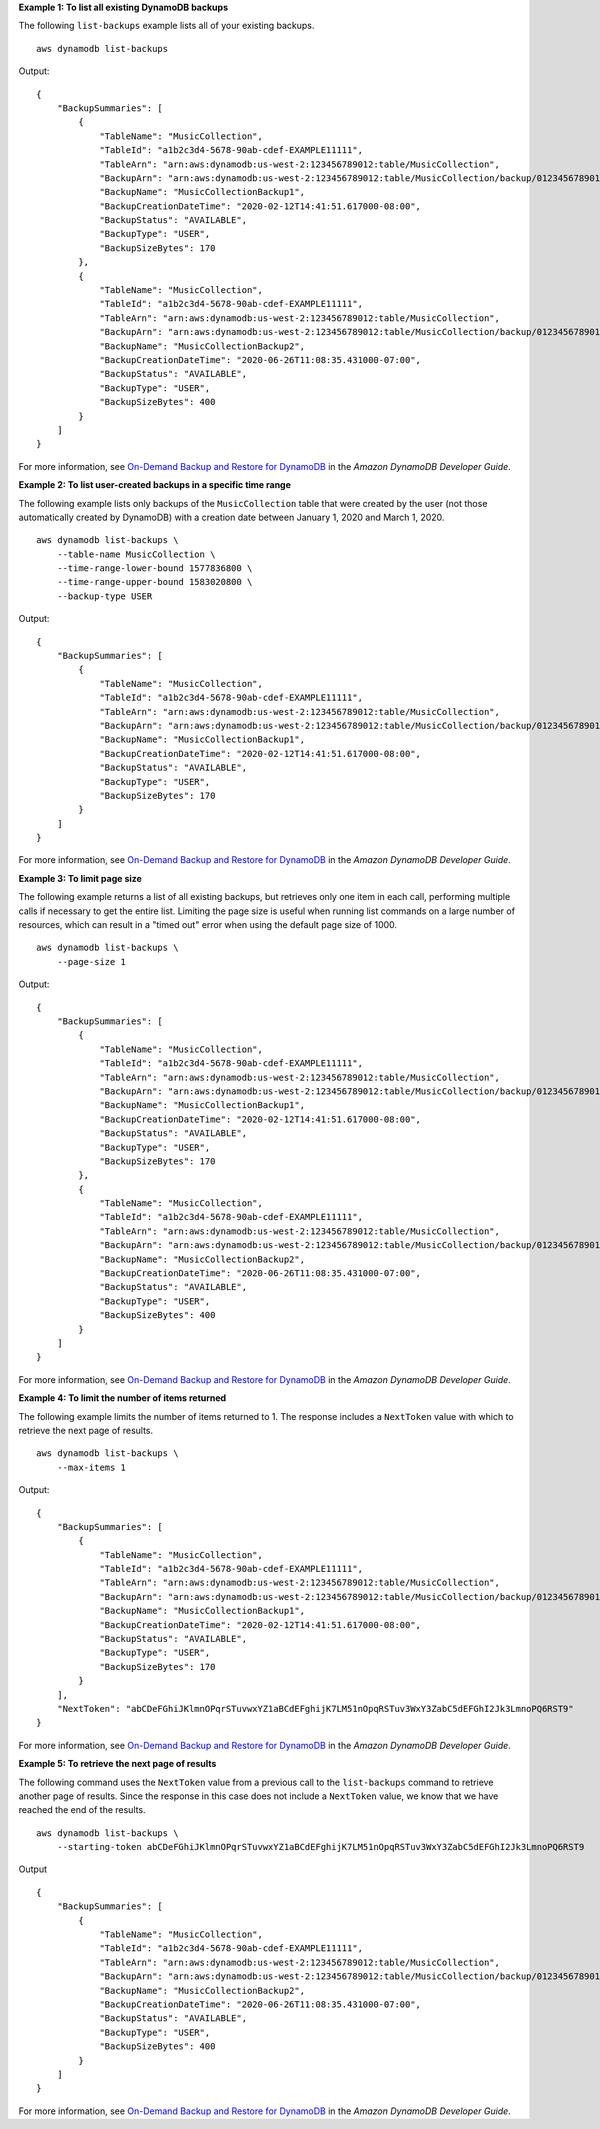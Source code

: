 **Example 1: To list all existing DynamoDB backups**

The following ``list-backups`` example lists all of your existing backups. ::

    aws dynamodb list-backups

Output::

    {
        "BackupSummaries": [
            {
                "TableName": "MusicCollection",
                "TableId": "a1b2c3d4-5678-90ab-cdef-EXAMPLE11111",
                "TableArn": "arn:aws:dynamodb:us-west-2:123456789012:table/MusicCollection",
                "BackupArn": "arn:aws:dynamodb:us-west-2:123456789012:table/MusicCollection/backup/01234567890123-a1bcd234",
                "BackupName": "MusicCollectionBackup1",
                "BackupCreationDateTime": "2020-02-12T14:41:51.617000-08:00",
                "BackupStatus": "AVAILABLE",
                "BackupType": "USER",
                "BackupSizeBytes": 170
            },
            {
                "TableName": "MusicCollection",
                "TableId": "a1b2c3d4-5678-90ab-cdef-EXAMPLE11111",
                "TableArn": "arn:aws:dynamodb:us-west-2:123456789012:table/MusicCollection",
                "BackupArn": "arn:aws:dynamodb:us-west-2:123456789012:table/MusicCollection/backup/01234567890123-b2abc345",
                "BackupName": "MusicCollectionBackup2",
                "BackupCreationDateTime": "2020-06-26T11:08:35.431000-07:00",
                "BackupStatus": "AVAILABLE",
                "BackupType": "USER",
                "BackupSizeBytes": 400
            }
        ]
    }

For more information, see `On-Demand Backup and Restore for DynamoDB <https://docs.aws.amazon.com/amazondynamodb/latest/developerguide/BackupRestore.html>`__ in the *Amazon DynamoDB Developer Guide*.

**Example 2: To list user-created backups in a specific time range**

The following example lists only backups of the ``MusicCollection`` table that were created by the user (not those automatically created by DynamoDB) with a creation date between January 1, 2020 and March 1, 2020. ::

    aws dynamodb list-backups \
        --table-name MusicCollection \
        --time-range-lower-bound 1577836800 \
        --time-range-upper-bound 1583020800 \
        --backup-type USER

Output::

    {
        "BackupSummaries": [
            {
                "TableName": "MusicCollection",
                "TableId": "a1b2c3d4-5678-90ab-cdef-EXAMPLE11111",
                "TableArn": "arn:aws:dynamodb:us-west-2:123456789012:table/MusicCollection",
                "BackupArn": "arn:aws:dynamodb:us-west-2:123456789012:table/MusicCollection/backup/01234567890123-a1bcd234",
                "BackupName": "MusicCollectionBackup1",
                "BackupCreationDateTime": "2020-02-12T14:41:51.617000-08:00",
                "BackupStatus": "AVAILABLE",
                "BackupType": "USER",
                "BackupSizeBytes": 170
            }
        ]
    }

For more information, see `On-Demand Backup and Restore for DynamoDB <https://docs.aws.amazon.com/amazondynamodb/latest/developerguide/BackupRestore.html>`__ in the *Amazon DynamoDB Developer Guide*.

**Example 3: To limit page size**

The following example returns a list of all existing backups, but retrieves only one item in each call, performing multiple calls if necessary to get the entire list. Limiting the page size is useful when running list commands on a large number of resources, which can result in a "timed out" error when using the default page size of 1000. ::

    aws dynamodb list-backups \
        --page-size 1

Output::

    {
        "BackupSummaries": [
            {
                "TableName": "MusicCollection",
                "TableId": "a1b2c3d4-5678-90ab-cdef-EXAMPLE11111",
                "TableArn": "arn:aws:dynamodb:us-west-2:123456789012:table/MusicCollection",
                "BackupArn": "arn:aws:dynamodb:us-west-2:123456789012:table/MusicCollection/backup/01234567890123-a1bcd234",
                "BackupName": "MusicCollectionBackup1",
                "BackupCreationDateTime": "2020-02-12T14:41:51.617000-08:00",
                "BackupStatus": "AVAILABLE",
                "BackupType": "USER",
                "BackupSizeBytes": 170
            },
            {
                "TableName": "MusicCollection",
                "TableId": "a1b2c3d4-5678-90ab-cdef-EXAMPLE11111",
                "TableArn": "arn:aws:dynamodb:us-west-2:123456789012:table/MusicCollection",
                "BackupArn": "arn:aws:dynamodb:us-west-2:123456789012:table/MusicCollection/backup/01234567890123-b2abc345",
                "BackupName": "MusicCollectionBackup2",
                "BackupCreationDateTime": "2020-06-26T11:08:35.431000-07:00",
                "BackupStatus": "AVAILABLE",
                "BackupType": "USER",
                "BackupSizeBytes": 400
            }
        ]
    }

For more information, see `On-Demand Backup and Restore for DynamoDB <https://docs.aws.amazon.com/amazondynamodb/latest/developerguide/BackupRestore.html>`__ in the *Amazon DynamoDB Developer Guide*.

**Example 4: To limit the number of items returned**

The following example limits the number of items returned to 1. The response includes a ``NextToken`` value with which to retrieve the next page of results. ::

    aws dynamodb list-backups \
        --max-items 1

Output::

    {
        "BackupSummaries": [
            {
                "TableName": "MusicCollection",
                "TableId": "a1b2c3d4-5678-90ab-cdef-EXAMPLE11111",
                "TableArn": "arn:aws:dynamodb:us-west-2:123456789012:table/MusicCollection",
                "BackupArn": "arn:aws:dynamodb:us-west-2:123456789012:table/MusicCollection/backup/01234567890123-a1bcd234",
                "BackupName": "MusicCollectionBackup1",
                "BackupCreationDateTime": "2020-02-12T14:41:51.617000-08:00",
                "BackupStatus": "AVAILABLE",
                "BackupType": "USER",
                "BackupSizeBytes": 170
            }
        ],
        "NextToken": "abCDeFGhiJKlmnOPqrSTuvwxYZ1aBCdEFghijK7LM51nOpqRSTuv3WxY3ZabC5dEFGhI2Jk3LmnoPQ6RST9"
    }

For more information, see `On-Demand Backup and Restore for DynamoDB <https://docs.aws.amazon.com/amazondynamodb/latest/developerguide/BackupRestore.html>`__ in the *Amazon DynamoDB Developer Guide*.

**Example 5: To retrieve the next page of results**

The following command uses the ``NextToken`` value from a previous call to the ``list-backups`` command to retrieve another page of results. Since the response in this case does not include a ``NextToken`` value, we know that we have reached the end of the results. ::

    aws dynamodb list-backups \
        --starting-token abCDeFGhiJKlmnOPqrSTuvwxYZ1aBCdEFghijK7LM51nOpqRSTuv3WxY3ZabC5dEFGhI2Jk3LmnoPQ6RST9

Output ::

    {
        "BackupSummaries": [
            {
                "TableName": "MusicCollection",
                "TableId": "a1b2c3d4-5678-90ab-cdef-EXAMPLE11111",
                "TableArn": "arn:aws:dynamodb:us-west-2:123456789012:table/MusicCollection",
                "BackupArn": "arn:aws:dynamodb:us-west-2:123456789012:table/MusicCollection/backup/01234567890123-b2abc345",
                "BackupName": "MusicCollectionBackup2",
                "BackupCreationDateTime": "2020-06-26T11:08:35.431000-07:00",
                "BackupStatus": "AVAILABLE",
                "BackupType": "USER",
                "BackupSizeBytes": 400
            }
        ]
    }

For more information, see `On-Demand Backup and Restore for DynamoDB <https://docs.aws.amazon.com/amazondynamodb/latest/developerguide/BackupRestore.html>`__ in the *Amazon DynamoDB Developer Guide*.